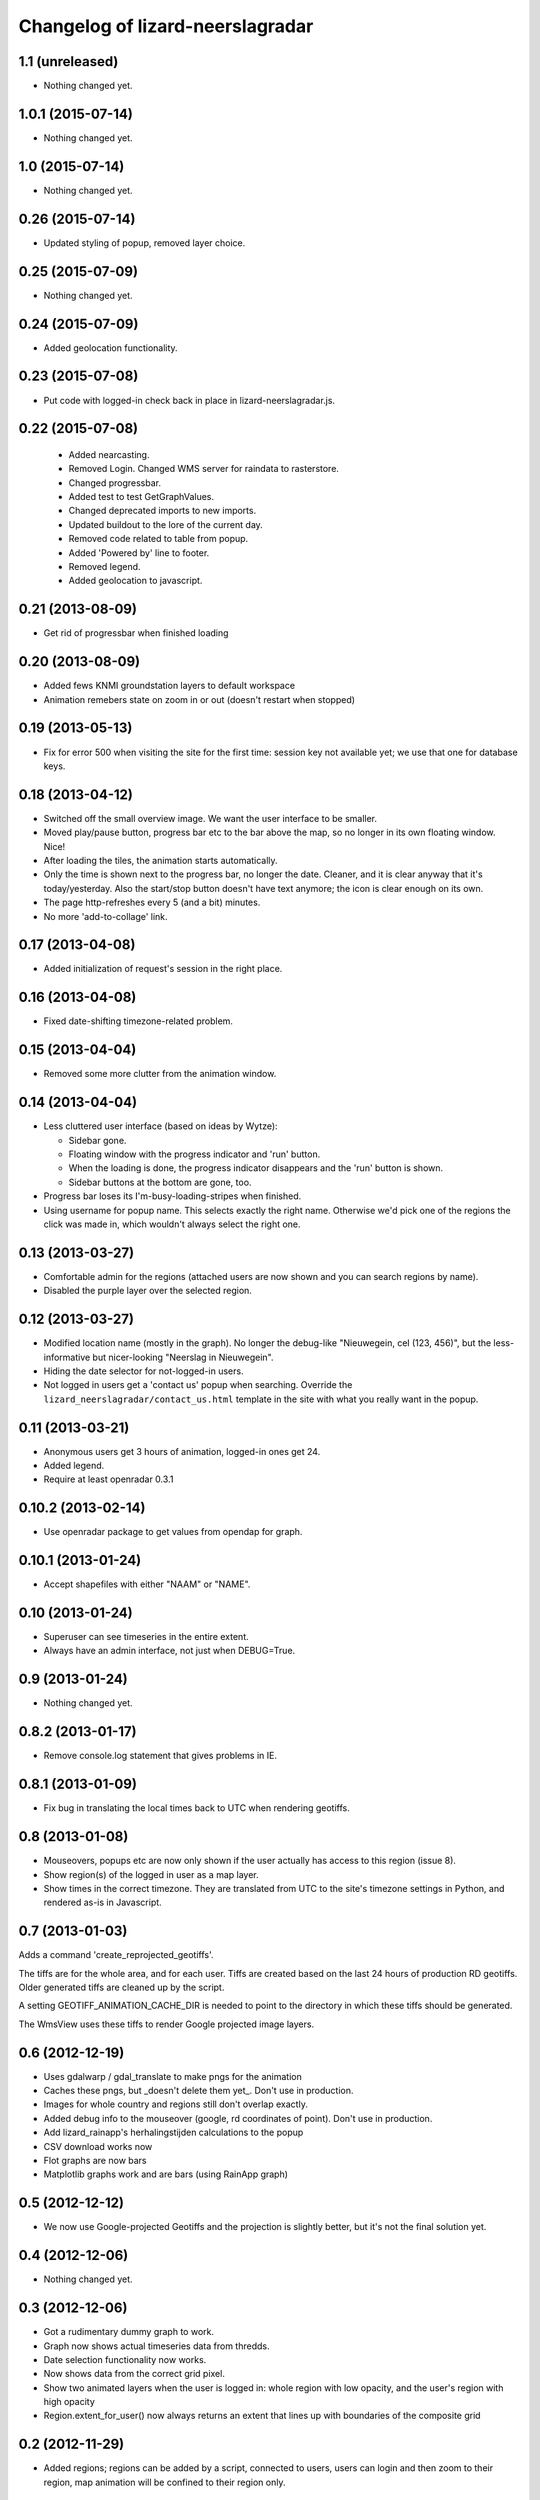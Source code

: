 Changelog of lizard-neerslagradar
===================================================


1.1 (unreleased)
----------------

- Nothing changed yet.


1.0.1 (2015-07-14)
------------------

- Nothing changed yet.


1.0 (2015-07-14)
----------------

- Nothing changed yet.


0.26 (2015-07-14)
-----------------

- Updated styling of popup, removed layer choice.


0.25 (2015-07-09)
-----------------

- Nothing changed yet.


0.24 (2015-07-09)
-----------------

- Added geolocation functionality.


0.23 (2015-07-08)
-----------------

- Put code with logged-in check back in place in lizard-neerslagradar.js.


0.22 (2015-07-08)
-----------------

 - Added nearcasting.
 - Removed Login. Changed WMS server for raindata to rasterstore.
 - Changed progressbar.
 - Added test to test GetGraphValues.
 - Changed deprecated imports to new imports.
 - Updated buildout to the lore of the current day.
 - Removed code related to table from popup.
 - Added 'Powered by' line to footer.
 - Removed legend.
 - Added geolocation to javascript.


0.21 (2013-08-09)
-----------------

- Get rid of progressbar when finished loading


0.20 (2013-08-09)
-----------------

- Added fews KNMI groundstation layers to default workspace
- Animation remebers state on zoom in or out (doesn't restart when stopped)


0.19 (2013-05-13)
-----------------

- Fix for error 500 when visiting the site for the first time: session key not
  available yet; we use that one for database keys.


0.18 (2013-04-12)
-----------------

- Switched off the small overview image. We want the user interface to be
  smaller.

- Moved play/pause button, progress bar etc to the bar above the map, so no
  longer in its own floating window. Nice!

- After loading the tiles, the animation starts automatically.

- Only the time is shown next to the progress bar, no longer the
  date. Cleaner, and it is clear anyway that it's today/yesterday. Also the
  start/stop button doesn't have text anymore; the icon is clear enough on its
  own.

- The page http-refreshes every 5 (and a bit) minutes.

- No more 'add-to-collage' link.


0.17 (2013-04-08)
-----------------

- Added initialization of request's session in the right place.


0.16 (2013-04-08)
-----------------

- Fixed date-shifting timezone-related problem.


0.15 (2013-04-04)
-----------------

- Removed some more clutter from the animation window.


0.14 (2013-04-04)
-----------------

- Less cluttered user interface (based on ideas by Wytze):

  - Sidebar gone.

  - Floating window with the progress indicator and 'run' button.

  - When the loading is done, the progress indicator disappears and the 'run'
    button is shown.

  - Sidebar buttons at the bottom are gone, too.

- Progress bar loses its I'm-busy-loading-stripes when finished.

- Using username for popup name. This selects exactly the right
  name. Otherwise we'd pick one of the regions the click was made in, which
  wouldn't always select the right one.


0.13 (2013-03-27)
-----------------

- Comfortable admin for the regions (attached users are now shown and you can
  search regions by name).

- Disabled the purple layer over the selected region.


0.12 (2013-03-27)
-----------------

- Modified location name (mostly in the graph). No longer the debug-like
  "Nieuwegein, cel (123, 456)", but the less-informative but nicer-looking
  "Neerslag in Nieuwegein".

- Hiding the date selector for not-logged-in users.

- Not logged in users get a 'contact us' popup when searching. Override the
  ``lizard_neerslagradar/contact_us.html`` template in the site with what you
  really want in the popup.


0.11 (2013-03-21)
-----------------

- Anonymous users get 3 hours of animation, logged-in ones get 24.

- Added legend.

- Require at least openradar 0.3.1


0.10.2 (2013-02-14)
-------------------

- Use openradar package to get values from opendap for graph.


0.10.1 (2013-01-24)
-------------------

- Accept shapefiles with either "NAAM" or "NAME".


0.10 (2013-01-24)
-----------------

- Superuser can see timeseries in the entire extent.

- Always have an admin interface, not just when DEBUG=True.


0.9 (2013-01-24)
----------------

- Nothing changed yet.


0.8.2 (2013-01-17)
------------------

- Remove console.log statement that gives problems in IE.


0.8.1 (2013-01-09)
------------------

- Fix bug in translating the local times back to UTC when rendering
  geotiffs.


0.8 (2013-01-08)
----------------

- Mouseovers, popups etc are now only shown if the user actually has
  access to this region (issue 8).

- Show region(s) of the logged in user as a map layer.

- Show times in the correct timezone. They are translated from UTC to
  the site's timezone settings in Python, and rendered as-is in
  Javascript.

0.7 (2013-01-03)
----------------

Adds a command 'create_reprojected_geotiffs'.

The tiffs are for the whole area, and for each user. Tiffs are created
based on the last 24 hours of production RD geotiffs. Older generated tiffs
are cleaned up by the script.

A setting GEOTIFF_ANIMATION_CACHE_DIR is needed to point to the directory
in which these tiffs should be generated.

The WmsView uses these tiffs to render Google projected image layers.


0.6 (2012-12-19)
----------------

- Uses gdalwarp / gdal_translate to make pngs for the animation
- Caches these pngs, but _doesn't delete them yet_. Don't use in
  production.
- Images for whole country and regions still don't overlap exactly.
- Added debug info to the mouseover (google, rd coordinates of
  point). Don't use in production.
- Add lizard_rainapp's herhalingstijden calculations to the popup
- CSV download works now
- Flot graphs are now bars
- Matplotlib graphs work and are bars (using RainApp graph)

0.5 (2012-12-12)
----------------

- We now use Google-projected Geotiffs and the projection is slightly
  better, but it's not the final solution yet.


0.4 (2012-12-06)
----------------

- Nothing changed yet.


0.3 (2012-12-06)
----------------

- Got a rudimentary dummy graph to work.
- Graph now shows actual timeseries data from thredds.
- Date selection functionality now works.
- Now shows data from the correct grid pixel.
- Show two animated layers when the user is logged in: whole region
  with low opacity, and the user's region with high opacity
- Region.extent_for_user() now always returns an extent that
  lines up with boundaries of the composite grid

0.2 (2012-11-29)
----------------

- Added regions; regions can be added by a script, connected to users,
  users can login and then zoom to their region, map animation will be
  confined to their region only.


0.1 (2012-11-26)
----------------

- Initial project structure created with nensskel 1.30.dev0.

- Copied the code from Erik-Jan's prototype site, and got it to work
  as a Lizard app.
